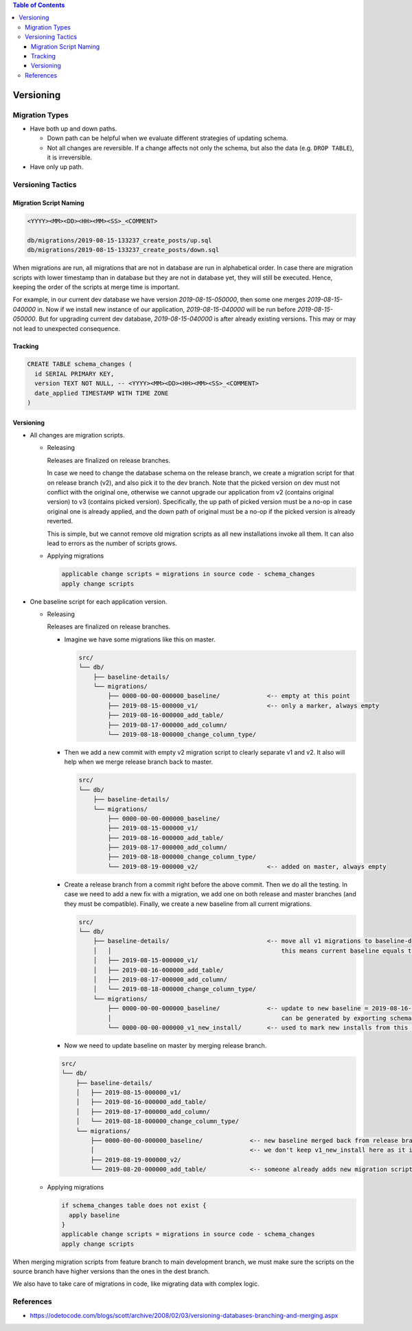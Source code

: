 .. contents:: Table of Contents

Versioning
==========

Migration Types
---------------

- Have both up and down paths.

  * Down path can be helpful when we evaluate different strategies of updating schema. 
  * Not all changes are reversible. If a change affects not only the schema, but also the data (e.g. ``DROP TABLE``), it is irreversible.

- Have only up path.

Versioning Tactics
------------------

Migration Script Naming
~~~~~~~~~~~~~~~~~~~~~~~

.. code-block:: none

    <YYYY><MM><DD><HH><MM><SS>_<COMMENT>

    db/migrations/2019-08-15-133237_create_posts/up.sql
    db/migrations/2019-08-15-133237_create_posts/down.sql

When migrations are run, all migrations that are not in database are run in alphabetical order. In case there are migration scripts with lower timestamp than in database but they are not in database yet, they will still be executed. Hence, keeping the order of the scripts at merge time is important.

For example, in our current dev database we have version `2019-08-15-050000`, then some one merges `2019-08-15-040000` in. Now if we install new instance of our application, `2019-08-15-040000` will be run before `2019-08-15-050000`. But for upgrading current dev database, `2019-08-15-040000` is after already existing versions. This may or may not lead to unexpected consequence.

Tracking
~~~~~~~~

.. code-block:: sql

    CREATE TABLE schema_changes (
      id SERIAL PRIMARY KEY,
      version TEXT NOT NULL, -- <YYYY><MM><DD><HH><MM><SS>_<COMMENT>
      date_applied TIMESTAMP WITH TIME ZONE
    )

Versioning
~~~~~~~~~~

- All changes are migration scripts.

  * Releasing

    Releases are finalized on release branches.

    In case we need to change the database schema on the release branch, we create a migration script for that on release branch (v2), and also pick it to the dev branch. Note that the picked version on dev must not conflict with the original one, otherwise we cannot upgrade our application from v2 (contains original version) to v3 (contains picked version). Specifically, the up path of picked version must be a no-op in case original one is already applied, and the down path of original must be a no-op if the picked version is already reverted.

    This is simple, but we cannot remove old migration scripts as all new installations invoke all them. It can also lead to errors as the number of scripts grows.

  * Applying migrations

    .. code-block:: none

        applicable change scripts = migrations in source code - schema_changes
        apply change scripts

- One baseline script for each application version.

  * Releasing

    Releases are finalized on release branches.

    - Imagine we have some migrations like this on master.

      .. code-block:: none

          src/
          └── db/
              ├── baseline-details/
              └── migrations/
                  ├── 0000-00-00-000000_baseline/             <-- empty at this point
                  ├── 2019-08-15-000000_v1/                   <-- only a marker, always empty
                  ├── 2019-08-16-000000_add_table/
                  ├── 2019-08-17-000000_add_column/
                  └── 2019-08-18-000000_change_column_type/

    - Then we add a new commit with empty v2 migration script to clearly separate v1 and v2. It also will help when we merge release branch back to master.

      .. code-block:: none

          src/
          └── db/
              ├── baseline-details/
              └── migrations/
                  ├── 0000-00-00-000000_baseline/
                  ├── 2019-08-15-000000_v1/
                  ├── 2019-08-16-000000_add_table/
                  ├── 2019-08-17-000000_add_column/
                  ├── 2019-08-18-000000_change_column_type/
                  └── 2019-08-19-000000_v2/                   <-- added on master, always empty

    - Create a release branch from a commit right before the above commit. Then we do all the testing. In case we need to add a new fix with a migration, we add one on both release and master branches (and they must be compatible). Finally, we create a new baseline from all current migrations.

      .. code-block:: none

          src/
          └── db/
              ├── baseline-details/                           <-- move all v1 migrations to baseline-details
              │   │                                               this means current baseline equals to baseline-details
              │   ├── 2019-08-15-000000_v1/
              │   ├── 2019-08-16-000000_add_table/
              │   ├── 2019-08-17-000000_add_column/
              │   └── 2019-08-18-000000_change_column_type/
              └── migrations/
                  ├── 0000-00-00-000000_baseline/             <-- update to new baseline = 2019-08-16-000000 + 2019-08-17-000000 + 2019-08-18-000000
                  │                                               can be generated by exporting schema from database.
                  └── 0000-00-00-000000_v1_new_install/       <-- used to mark new installs from this particular baseline

    - Now we need to update baseline on master by merging release branch.

    .. code-block:: none

        src/
        └── db/
            ├── baseline-details/
            │   ├── 2019-08-15-000000_v1/
            │   ├── 2019-08-16-000000_add_table/
            │   ├── 2019-08-17-000000_add_column/
            │   └── 2019-08-18-000000_change_column_type/
            └── migrations/
                ├── 0000-00-00-000000_baseline/             <-- new baseline merged back from release branch
                │                                           <-- we don't keep v1_new_install here as it is useless and will make the schema version table in database polluted
                ├── 2019-08-19-000000_v2/
                └── 2019-08-20-000000_add_table/            <-- someone already adds new migration script in v2

  * Applying migrations

    .. code-block:: none

        if schema_changes table does not exist {
          apply baseline
        }
        applicable change scripts = migrations in source code - schema_changes
        apply change scripts

When merging migration scripts from feature branch to main development branch, we must make sure the scripts on the source branch have higher versions than the ones in the dest branch.

We also have to take care of migrations in code, like migrating data with complex logic.

References
----------

- https://odetocode.com/blogs/scott/archive/2008/02/03/versioning-databases-branching-and-merging.aspx
